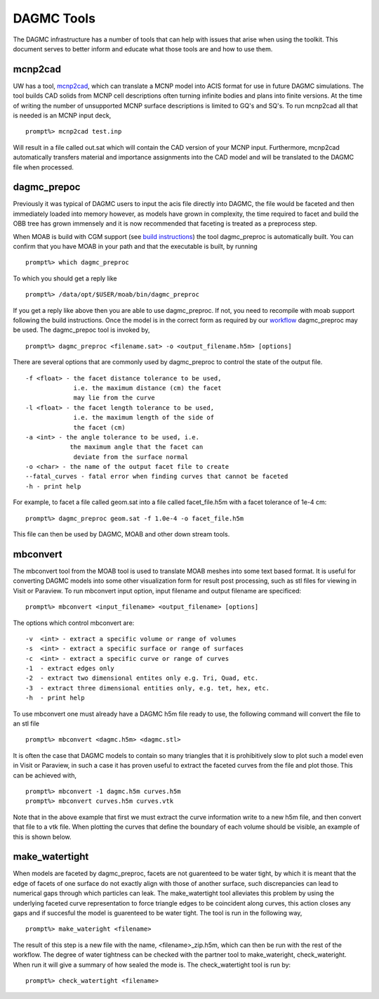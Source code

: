 DAGMC Tools
======

The DAGMC infrastructure has a number of tools that can help with issues that
arise when using the toolkit. This document serves to better inform and 
educate what those tools are and how to use them.

mcnp2cad
~~~~~~~~~~~~
UW has a tool, `mcnp2cad <https://github.com/svalinn/mcnp2cad>`_, which can translate a MCNP model
into ACIS format for use in future DAGMC simulations. The tool builds CAD solids from MCNP cell descriptions
often turning infinite bodies and plans into finite versions. At the time of writing the number of unsupported
MCNP surface descriptions is limited to GQ's and SQ's. To run mcnp2cad all that is needed is an MCNP input deck,
::
   prompt%> mcnp2cad test.inp

Will result in a file called out.sat which will contain the CAD version of your MCNP input. Furthermore, mcnp2cad
automatically transfers material and importance assignments into the CAD model and will be translated to the 
DAGMC file when processed.

dagmc_prepoc
~~~~~~~~~~~~
Previously it was typical of DAGMC users to input the acis file directly into DAGMC, the file would
be faceted and then immediately loaded into memory however, as models have grown in complexity, the time
required to facet and build the OBB tree has grown immensely and it is now recommended that faceting is
treated as a preprocess step.

When MOAB is build with CGM support (see `build instructions <get_install.html>`_) the tool 
dagmc_preproc is automatically built. You can confirm that you have MOAB in your path and that
the executable is built, by running
::
   prompt%> which dagmc_preproc
To which you should get a reply like
::
   prompt%> /data/opt/$USER/moab/bin/dagmc_preproc

If you get a reply like above then you are able to use dagmc_preproc. If not, you need to recompile with
moab support following the build instructions. Once the model is in the correct form as required
by our `workflow <workflow.html>`_ dagmc_preproc may be used. The dagmc_prepoc tool is invoked by,
::
   prompt%> dagmc_preproc <filename.sat> -o <output_filename.h5m> [options]
There are several options that are commonly used by dagmc_preproc to control the state of the output file.
::
   -f <float> - the facet distance tolerance to be used, 
                i.e. the maximum distance (cm) the facet 
                may lie from the curve 
   -l <float> - the facet length tolerance to be used, 
                i.e. the maximum length of the side of 
                the facet (cm)
   -a <int> - the angle tolerance to be used, i.e. 
               the maximum angle that the facet can 
                deviate from the surface normal
   -o <char> - the name of the output facet file to create
   --fatal_curves - fatal error when finding curves that cannot be faceted 
   -h - print help
For example, to facet a file called geom.sat into a file called facet_file.h5m with a facet tolerance of 1e-4 cm:
::
   prompt%> dagmc_preproc geom.sat -f 1.0e-4 -o facet_file.h5m

This file can then be used by DAGMC, MOAB and other down stream tools.

mbconvert
~~~~~~~~~
The mbconvert tool from the MOAB tool is used to translate MOAB meshes into some text based format. It is useful for converting
DAGMC models into some other visualization form for result post processing, such as stl files for viewing in Visit or Paraview. To
run mbconvert input option, input filename and output filename are specificed: 
::
   prompt%> mbconvert <input_filename> <output_filename> [options]

The options which control mbconvert are:
::
   -v  <int> - extract a specific volume or range of volumes
   -s  <int> - extract a specific surface or range of surfaces
   -c  <int> - extract a specific curve or range of curves
   -1  - extract edges only 
   -2  - extract two dimensional entites only e.g. Tri, Quad, etc.
   -3  - extract three dimensional entities only, e.g. tet, hex, etc. 
   -h  - print help

To use mbconvert one must already have a DAGMC h5m file ready to use, the following command will convert the file to an stl file
::
   prompt%> mbconvert <dagmc.h5m> <dagmc.stl>

It is often the case that DAGMC models to contain so many triangles that it is prohibitively slow to plot such a model even in 
Visit or Paraview, in such a case it has proven useful to extract the faceted curves from the file and plot those. This can be 
achieved with, 
::
   prompt%> mbconvert -1 dagmc.h5m curves.h5m
   prompt%> mbconvert curves.h5m curves.vtk

Note that in the above example that first we must extract the curve information write to a new h5m file, and then convert that
file to a vtk file. When plotting the curves that define the boundary of each volume should be visible, an example of this is 
shown below.

make_watertight
~~~~~~~~~~~~~~~
When models are faceted by dagmc_preproc, facets are not guarenteed to be water tight, by which it is meant that 
the edge of facets of one surface do not exactly align with those of another surface, such discrepancies can lead to numerical
gaps through which particles can leak. The make_watertight tool alleviates this problem by using the underlying faceted curve 
representation to force triangle edges to be coincident along curves, this action closes any gaps and if succesful the model is 
guarenteed to be water tight. The tool is run in the following way,
::
   prompt%> make_wateright <filename>

The result of this step is a new file with the name, <filename>_zip.h5m, which can then be run with the rest of the workflow. The
degree of water tightness can be checked with the partner tool to make_wateright, check_wateright. When run it will give a summary
of how sealed the mode is. The check_watertight tool is run by:
::
   prompt%> check_watertight <filename>


   

